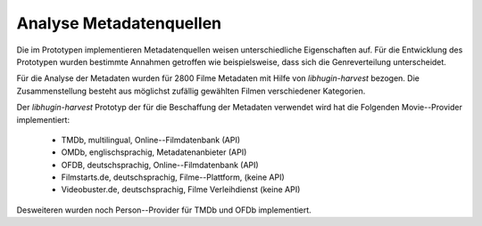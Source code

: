 #########################
Analyse Metadatenquellen
#########################

Die im Prototypen implementieren Metadatenquellen weisen unterschiedliche
Eigenschaften auf. Für die Entwicklung des Prototypen wurden bestimmte Annahmen
getroffen wie beispielsweise, dass sich die Genreverteilung unterscheidet.

Für die Analyse der Metadaten wurden für 2800 Filme Metadaten mit Hilfe von
*libhugin-harvest* bezogen. Die Zusammenstellung besteht aus möglichst zufällig
gewählten Filmen verschiedener Kategorien.

Der *libhugin-harvest* Prototyp der für die Beschaffung der Metadaten verwendet
wird hat die Folgenden Movie--Provider implementiert:

    * TMDb, multilingual, Online--Filmdatenbank (API)
    * OMDb, englischsprachig, Metadatenanbieter (API)
    * OFDB, deutschsprachig, Online--Filmdatenbank (API)
    * Filmstarts.de, deutschsprachig, Filme--Plattform, (keine API)
    * Videobuster.de, deutschsprachig, Filme Verleihdienst (keine API)

Desweiteren wurden noch Person--Provider für TMDb und OFDb implementiert.
